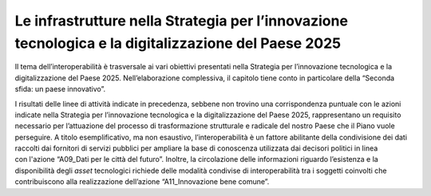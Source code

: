 .. _le-infrastrutture-nella-strategia-per-linnovazione-tecnologica-e-la-digitalizzazione-del-paese-2025-1:

Le infrastrutture nella Strategia per l’innovazione tecnologica e la digitalizzazione del Paese 2025
====================================================================================================

Il tema dell’interoperabilità è trasversale ai vari obiettivi presentati
nella Strategia per l’innovazione tecnologica e la digitalizzazione del
Paese 2025. Nell’elaborazione complessiva, il capitolo tiene conto in
particolare della “Seconda sfida: un paese innovativo”.

I risultati delle linee di attività indicate in precedenza, sebbene non
trovino una corrispondenza puntuale con le azioni indicate nella
Strategia per l’innovazione tecnologica e la digitalizzazione del Paese
2025, rappresentano un requisito necessario per l’attuazione del
processo di trasformazione strutturale e radicale del nostro Paese che
il Piano vuole perseguire. A titolo esemplificativo, ma non esaustivo,
l’interoperabilità è un fattore abilitante della condivisione dei dati
raccolti dai fornitori di servizi pubblici per ampliare la base di
conoscenza utilizzata dai decisori politici in linea con l'azione
“A09_Dati per le città del futuro”. Inoltre, la circolazione delle
informazioni riguardo l’esistenza e la disponibilità degli *asset*
tecnologici richiede delle modalità condivise di interoperabilità tra i
soggetti coinvolti che contribuiscono alla realizzazione dell’azione
“A11_Innovazione bene comune”.
